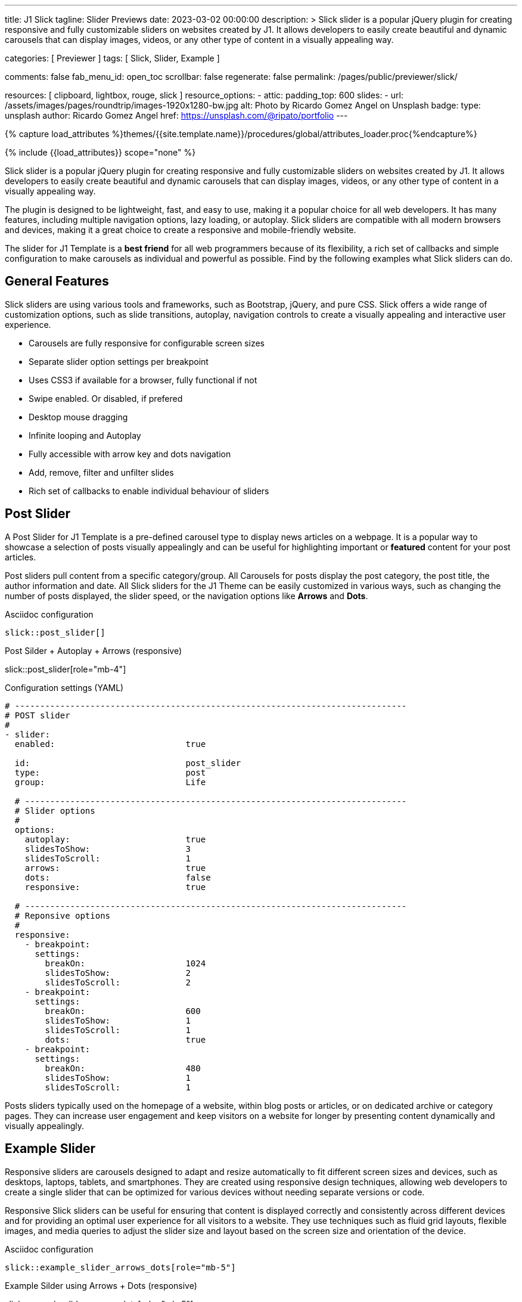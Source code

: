 ---
title:                                  J1 Slick
tagline:                                Slider Previews
date:                                   2023-03-02 00:00:00
description: >
                                        Slick slider is a popular jQuery plugin for creating responsive and fully
                                        customizable sliders on websites created by J1. It allows developers to easily
                                        create beautiful and dynamic carousels that can display images, videos, or any
                                        other type of content in a visually appealing way.

categories:                             [ Previewer ]
tags:                                   [ Slick, Slider, Example ]

comments:                               false
fab_menu_id:                            open_toc
scrollbar:                              false
regenerate:                             false
permalink:                              /pages/public/previewer/slick/


resources:                              [ clipboard, lightbox, rouge, slick ]
resource_options:
  - attic:
      padding_top:                      600
      slides:
        - url:                          /assets/images/pages/roundtrip/images-1920x1280-bw.jpg
          alt:                          Photo by Ricardo Gomez Angel on Unsplash
          badge:
            type:                       unsplash
            author:                     Ricardo Gomez Angel
            href:                       https://unsplash.com/@ripato/portfolio
---

// Page Initializer
// =============================================================================
// Enable the Liquid Preprocessor
:page-liquid:

// Set (local) page attributes here
// -----------------------------------------------------------------------------
// :page--attr:                         <attr-value>
:images-dir:                            {imagesdir}/pages/roundtrip/100_present_images

//  Load Liquid procedures
// -----------------------------------------------------------------------------
{% capture load_attributes %}themes/{{site.template.name}}/procedures/global/attributes_loader.proc{%endcapture%}

// Load page attributes
// -----------------------------------------------------------------------------
{% include {{load_attributes}} scope="none" %}

// Page content
// ~~~~~~~~~~~~~~~~~~~~~~~~~~~~~~~~~~~~~~~~~~~~~~~~~~~~~~~~~~~~~~~~~~~~~~~~~~~~~
[role="dropcap"]
Slick slider is a popular jQuery plugin for creating responsive and fully
customizable sliders on websites created by J1. It allows developers to easily
create beautiful and dynamic carousels that can display images, videos, or any
other type of content in a visually appealing way.

The plugin is designed to be lightweight, fast, and easy to use, making it a
popular choice for all web developers. It has many features, including
multiple navigation options, lazy loading, or autoplay. Slick sliders are
compatible with all modern browsers and devices, making it a great choice to
create a responsive and mobile-friendly website.

[role="mb-4"]
The slider for J1 Template is a *best friend* for all web programmers because
of its flexibility, a rich set of callbacks and simple configuration to make
carousels as individual and powerful as possible. Find by the following examples
what Slick sliders can do.

// Include sub-documents (if any)
// -----------------------------------------------------------------------------
== General Features

Slick sliders are using various tools and frameworks, such as Bootstrap, jQuery,
and pure CSS. Slick offers a wide range of customization options, such as slide
transitions, autoplay, navigation controls to create a visually appealing and
interactive user experience.

[role="mb-4"]
* Carousels are fully responsive for configurable screen sizes
* Separate slider option settings per breakpoint
* Uses CSS3 if available for a browser, fully functional if not
* Swipe enabled. Or disabled, if prefered
* Desktop mouse dragging
* Infinite looping and Autoplay
* Fully accessible with arrow key and dots navigation
* Add, remove, filter and unfilter slides
* Rich set of callbacks to enable individual behaviour of sliders


== Post Slider

A Post Slider for J1 Template is a pre-defined carousel type to display news
articles on a webpage. It is a popular way to showcase a selection of posts
visually appealingly and can be useful for highlighting important or *featured*
content for your post articles.

[role="mb-4"]
Post sliders pull content from a specific category/group. All Carousels for
posts display the post category, the post title, the author information and
date. All Slick sliders for the J1 Theme can be easily customized in various
ways, such as changing the number of posts displayed, the slider speed, or
the navigation options like *Arrows* and *Dots*.

.Asciidoc configuration
[source, config, role="noclip mb-3"]
----
slick::post_slider[]
----

.Post Silder + Autoplay + Arrows (responsive)
slick::post_slider[role="mb-4"]

.Configuration settings (YAML)
[source, yaml, role="noclip mb-4"]
----
# ------------------------------------------------------------------------------
# POST slider
#
- slider:
  enabled:                          true

  id:                               post_slider
  type:                             post
  group:                            Life

  # ----------------------------------------------------------------------------
  # Slider options
  #
  options:
    autoplay:                       true
    slidesToShow:                   3
    slidesToScroll:                 1
    arrows:                         true
    dots:                           false
    responsive:                     true

  # ----------------------------------------------------------------------------
  # Reponsive options
  #
  responsive:
    - breakpoint:
      settings:
        breakOn:                    1024
        slidesToShow:               2
        slidesToScroll:             2
    - breakpoint:
      settings:
        breakOn:                    600
        slidesToShow:               1
        slidesToScroll:             1
        dots:                       true
    - breakpoint:
      settings:
        breakOn:                    480
        slidesToShow:               1
        slidesToScroll:             1

----

[role="mb-4"]
Posts sliders typically used on the homepage of a website, within blog posts
or articles, or on dedicated archive or category pages. They can increase
user engagement and keep visitors on a website for longer by presenting
content dynamically and visually appealingly.


== Example Slider

Responsive sliders are carousels designed to adapt and resize automatically
to fit different screen sizes and devices, such as desktops, laptops, tablets,
and smartphones. They are created using responsive design techniques, allowing
web developers to create a single slider that can be optimized for various
devices without needing separate versions or code.

[role="mb-4"]
Responsive Slick sliders can be useful for ensuring that content is displayed
correctly and consistently across different devices and for providing an
optimal user experience for all visitors to a website. They use techniques
such as fluid grid layouts, flexible images, and media queries to adjust the
slider size and layout based on the screen size and orientation of the device.

.Asciidoc configuration
[source, config, role="noclip mb-2"]
----
slick::example_slider_arrows_dots[role="mb-5"]
----

.Example Silder using Arrows + Dots (responsive)
slick::example_slider_arrows_dots[role="mb-5"]

.Configuration settings (YAML)
[source, yaml, role="noclip mb-4"]
----
# ------------------------------------------------------------------------------
# EXAMPLE slider 1
#
- slider:
  enabled:                          true

  id:                               example_slider_arrows_dots
  type:                             example

  # ----------------------------------------------------------------------------
  # Slider options
  #
  options:
    arrows:                         true
    dots:                           true
    speed:                          300
    autoplay:                       false
    slidesToShow:                   3
    slidesToScroll:                 1
    responsive:                     true

  # ----------------------------------------------------------------------------
  # Reponsive options
  #
  responsive:
    - breakpoint:
      settings:
        breakOn:                    1024
        slidesToShow:               2
        slidesToScroll:             2
    - breakpoint:
      settings:
        breakOn:                    600
        slidesToShow:               1
        slidesToScroll:             1
    - breakpoint:
      settings:
        breakOn:                    480
        slidesToShow:               1
        slidesToScroll:             1
----


== Image Sliders

An image slider, also known as a slideshow, is a graphical user interface
element commonly used in web design and development to showcase a series of
images or visual content dynamically and interactively.

=== Simple Image Slider

[role="mb-4"]
An image slider typically consists of a container with images and a navigation
system, including buttons, arrows, or dots that allow users to move back and
forth between images or select a specific image. Image sliders can also include
animation effects, such as fade-in or slide-in transitions between images, to
make the presentation more engaging and visually appealing.

.Simple Slider + Arrows + Dots
slick::image_slider[role="mb-5"]

.Configuration settings (YAML)
[source, yaml, role="noclip mb-4"]
----
# ------------------------------------------------------------------------------
# IMAGE slider
#
- slider:
  enabled:                          true

  id:                               image_slider
  type:                             image
  image_base_path:                  /assets/images/modules/gallery/mega_cities
  image_styles:                     img-fluid img-object--cover g-height-300

  # ----------------------------------------------------------------------------
  # Lightbox options
  #
  lightbox:
    enabled:                        false

  # ----------------------------------------------------------------------------
  # Slider options
  #
  options:
    arrows:                         true
    dots:                           true
    speed:                          300
    autoplay:                       false
    slidesToShow:                   2
    slidesToScroll:                 2
    responsive:                     true

  # ----------------------------------------------------------------------------
  # Reponsive options
  #
  responsive:
    - breakpoint:
      settings:
        breakOn:                    1024
        slidesToShow:               2
        slidesToScroll:             2
    - breakpoint:
      settings:
        breakOn:                    800
        slidesToShow:               1
        slidesToScroll:             1
    - breakpoint:
      settings:
        breakOn:                    480
        dots:                       false
        slidesToShow:               1
        slidesToScroll:             1

  # ----------------------------------------------------------------------------
  # Slides
  #
  slides:

    - slide:                        # slide 1
      title:                        Jin Mao Tower Shanghai
      image:                        denys-nevozhai-1_b.jpg

    - slide:                        # slide 2
      title:                        Sunset over Taipei City
      image:                        thomas-tucker_b.jpg

     ...
----

[role="mb-5"]
Image sliders are commonly used in website headers, landing pages, galleries,
and product showcases to draw attention to specific content or to provide an
overview of a collection of images.


=== Image Slider + Lightbox

[role="mb-4"]
A Lightbox is, in general, a helper which displays enlarged, almost
screen-filling versions of images (or videos) while dimming the remainder
of the page. The technique, introduced by Lightbox2, gained widespread
popularity thanks to its simple style. The term lightbox has been employed
since then for Javascript libraries to support such functionality.

.Slider + Arrows + Dots + Lightbox (responsive)
slick::image_slider_lightbox[role="mb-5"]

The Lighbox used for Slick sliders is _Slick-Lighbox_, an addon package
build-in the J1 Module for Slick. The Lighbox is autoatically configured and
fired on all images of a slider if enabled:

.Configuration settings (YAML)
[source, yaml, role="noclip mb-4"]
----
# ------------------------------------------------------------------------------
# IMAGE slider  + Lightbox
#
- slider:
  enabled:                          true

  id:                               image_slider_lightbox
  type:                             image
  image_base_path:                  /assets/images/modules/gallery/mega_cities
  styles:                           img-fluid img-object--cover g-height-300

  # ----------------------------------------------------------------------------
  # Lightbox options
  #
  lightbox:
    enabled:                        true
    src:                            src
    itemSelector:                   .card img

  ...
----

NOTE: For image sliders, the lightbox properties `src` and `itemSelector` are
to be configured for every instance the lightbox should be applied.
